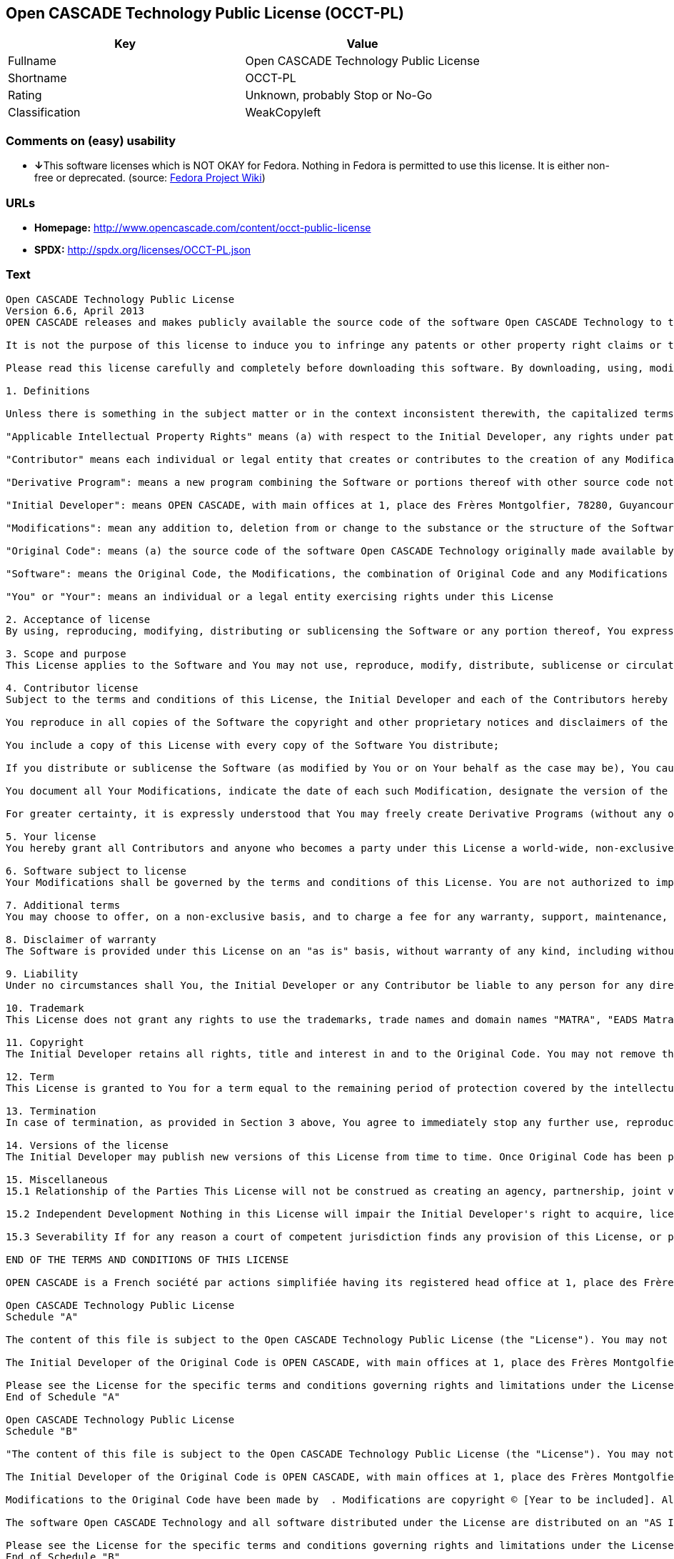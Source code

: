 == Open CASCADE Technology Public License (OCCT-PL)

[cols=",",options="header",]
|===
|Key |Value
|Fullname |Open CASCADE Technology Public License
|Shortname |OCCT-PL
|Rating |Unknown, probably Stop or No-Go
|Classification |WeakCopyleft
|===

=== Comments on (easy) usability

* **↓**This software licenses which is NOT OKAY for Fedora. Nothing in
Fedora is permitted to use this license. It is either non-free or
deprecated. (source:
https://fedoraproject.org/wiki/Licensing:Main?rd=Licensing[Fedora
Project Wiki])

=== URLs

* *Homepage:* http://www.opencascade.com/content/occt-public-license
* *SPDX:* http://spdx.org/licenses/OCCT-PL.json

=== Text

....
Open CASCADE Technology Public License 
Version 6.6, April 2013
OPEN CASCADE releases and makes publicly available the source code of the software Open CASCADE Technology to the free software development community under the terms and conditions of this license.

It is not the purpose of this license to induce you to infringe any patents or other property right claims or to contest validity of any such claims; this license has the sole purpose of protecting the integrity of the free software distribution system, which is implemented by public license practices. Many people have made generous contributions to the wide range of software distributed through that system in reliance on consistent application of that system; it is up to the author/donor to decide if he or she is willing to distribute software through any other system and a licensee cannot impose that choice.

Please read this license carefully and completely before downloading this software. By downloading, using, modifying, distributing and sublicensing this software, you indicate your acceptance to be bound by the terms and conditions of this license. If you do not want to accept or cannot accept for any reasons the terms and conditions of this license, please do not download or use in any manner this software. 
  
1. Definitions

Unless there is something in the subject matter or in the context inconsistent therewith, the capitalized terms used in this License shall have the following meaning.

"Applicable Intellectual Property Rights" means (a) with respect to the Initial Developer, any rights under patents or patents applications or other intellectual property rights that are now or hereafter acquired, owned by or assigned to the Initial Developer and that cover subject matter contained in the Original Code, but only to the extent necessary to use, reproduce, modify, distribute or sublicense the Original Code without infringement; and (b) with respect to You or any Contributor, any rights under patents or patents applications or other intellectual property rights that are now or hereafter acquired, owned by or assigned to You or to such Contributor and that cover subject matter contained in Your Modifications or in such Contributor's Modifications, taken alone or in combination with Original Code.

"Contributor" means each individual or legal entity that creates or contributes to the creation of any Modification, including the Initial Developer.

"Derivative Program": means a new program combining the Software or portions thereof with other source code not governed by the terms of this License.

"Initial Developer": means OPEN CASCADE, with main offices at 1, place des Frères Montgolfier, 78280, Guyancourt, France.

"Modifications": mean any addition to, deletion from or change to the substance or the structure of the Software. When source code of the Software is released as a series of files, a Modification is: (a) any addition to, deletion from or change to the contents of a file containing the Software or (b) any new file or other representation of computer program statements that contains any part of the Software. By way of example, Modifications include any debug of, or improvement to, the Original Code or any of its components or portions as well as its next versions or releases thereof.

"Original Code": means (a) the source code of the software Open CASCADE Technology originally made available by the Initial Developer under this License, including the source code of any updates or upgrades of the Original Code and (b) the object code compiled from such source code and originally made available by Initial Developer under this License.

"Software": means the Original Code, the Modifications, the combination of Original Code and any Modifications or any respective portions thereof.

"You" or "Your": means an individual or a legal entity exercising rights under this License 
  
2. Acceptance of license 
By using, reproducing, modifying, distributing or sublicensing the Software or any portion thereof, You expressly indicate Your acceptance of the terms and conditions of this License and undertake to act in accordance with all the provisions of this License applicable to You. 
  
3. Scope and purpose 
This License applies to the Software and You may not use, reproduce, modify, distribute, sublicense or circulate the Software, or any portion thereof, except as expressly provided under this License. Any attempt to otherwise use, reproduce, modify, distribute or sublicense the Software is void and will automatically terminate Your rights under this License. 
  
4. Contributor license 
Subject to the terms and conditions of this License, the Initial Developer and each of the Contributors hereby grant You a world-wide, royalty-free, irrevocable and non-exclusive license under the Applicable Intellectual Property Rights they own or control, to use, reproduce, modify, distribute and sublicense the Software provided that:

You reproduce in all copies of the Software the copyright and other proprietary notices and disclaimers of the Initial Developer as they appear in the Original Code and attached hereto as Schedule "A" and any other notices or disclaimers attached to the Software and keep intact all notices in the Original Code that refer to this License and to the absence of any warranty;

You include a copy of this License with every copy of the Software You distribute;

If you distribute or sublicense the Software (as modified by You or on Your behalf as the case may be), You cause such Software to be licensed as a whole, at no charge, to all third parties, under the terms and conditions of the License, making in particular available to all third parties the source code of the Software;

You document all Your Modifications, indicate the date of each such Modification, designate the version of the Software You used, prominently include a file carrying such information with respect to the Modifications and duplicate the copyright and other proprietary notices and disclaimers attached hereto as Schedule "B" or any other notices or disclaimers attached to the Software with your Modifications.

For greater certainty, it is expressly understood that You may freely create Derivative Programs (without any obligation to publish such Derivative Program) and distribute same as a single product. In such case, You must ensure that all the requirements of this License are fulfilled for the Software or any portion thereof.

5. Your license 
You hereby grant all Contributors and anyone who becomes a party under this License a world-wide, non-exclusive, royalty-free and irrevocable license under the Applicable Intellectual Property Rights owned or controlled by You, to use, reproduce, modify, distribute and sublicense all Your Modifications under the terms and conditions of this License.

6. Software subject to license 
Your Modifications shall be governed by the terms and conditions of this License. You are not authorized to impose any other terms or conditions than those prevailing under this License when You distribute and/or sublicense the Software, save and except as permitted under Section 7 hereof.

7. Additional terms 
You may choose to offer, on a non-exclusive basis, and to charge a fee for any warranty, support, maintenance, liability obligations or other rights consistent with the scope of this License with respect to the Software (the "Additional Terms") to the recipients of the Software. However, You may do so only on Your own behalf and on Your sole and exclusive responsibility. You must obtain the recipient's agreement that any such Additional Terms are offered by You alone, and You hereby agree to indemnify, defend and hold the Initial Developer and any Contributor harmless for any liability incurred by or claims asserted against the Initial Developer or any Contributors with respect to any such Additional Terms.

8. Disclaimer of warranty 
The Software is provided under this License on an "as is" basis, without warranty of any kind, including without limitation, warranties that the Software is free of defects, merchantable, fit for a particular purpose or non-infringing. The entire risk as to the quality and performance of the Software is with You.

9. Liability 
Under no circumstances shall You, the Initial Developer or any Contributor be liable to any person for any direct or indirect damages of any kind including, without limitation, damages for loss of goodwill, loss of data, work stoppage, computer failure or malfunction or any and all other commercial damages or losses resulting from or relating to this License or indirectly to the use of the Software.

10. Trademark 
This License does not grant any rights to use the trademarks, trade names and domain names "MATRA", "EADS Matra Datavision", "CAS.CADE", "Open CASCADE", "opencascade.com" and "opencascade.org" or any other trademarks, trade names or domain names used or owned by the Initial Developer.

11. Copyright 
The Initial Developer retains all rights, title and interest in and to the Original Code. You may not remove the copyright © notice which appears when You download the Software.

12. Term 
This License is granted to You for a term equal to the remaining period of protection covered by the intellectual property rights applicable to the Original Code.

13. Termination 
In case of termination, as provided in Section 3 above, You agree to immediately stop any further use, reproduction, modification, distribution and sublicensing of the Software and to destroy all copies of the Software that are in Your possession or control. All sublicenses of the Software which have been properly granted prior to termination shall survive any termination of this License. In addition, Sections 5, 8 to 11, 13.2 and 15.2 of this License, in reason of their nature, shall survive the termination of this License for a period of fifteen (15) years.

14. Versions of the license 
The Initial Developer may publish new versions of this License from time to time. Once Original Code has been published under a particular version of this License, You may choose to continue to use it under the terms and conditions of that version or use the Original Code under the terms of any subsequent version of this License published by the Initial Developer.

15. Miscellaneous 
15.1 Relationship of the Parties This License will not be construed as creating an agency, partnership, joint venture or any other form of legal association between You and the Initial Developer, and You will not represent to the contrary, whether expressly, by implication or otherwise.

15.2 Independent Development Nothing in this License will impair the Initial Developer's right to acquire, license, develop, have others develop for it, market or distribute technology or products that perform the same or similar functions as, or otherwise compete with, Modifications, Derivative Programs, technology or products that You may develop, produce, market or distribute.

15.3 Severability If for any reason a court of competent jurisdiction finds any provision of this License, or portion thereof, to be unenforceable, that provision of the License will be enforced to the maximum extent permissible so as to effect the economic benefits and intent of the parties, and the remainder of this License will continue in full force and extent.

END OF THE TERMS AND CONDITIONS OF THIS LICENSE

OPEN CASCADE is a French société par actions simplifiée having its registered head office at 1, place des Frères Montgolfier, 78280, Guyancourt, France and main offices at 1, place des Frères Montgolfier, 78280, Guyancourt, France. Its web site is located at the following address opencascade.com

Open CASCADE Technology Public License 
Schedule "A"

The content of this file is subject to the Open CASCADE Technology Public License (the "License"). You may not use the content of this file except in compliance with the License. Please obtain a copy of the License at opencascade.com and read it completely before using this file.

The Initial Developer of the Original Code is OPEN CASCADE, with main offices at 1, place des Frères Montgolfier, 78280, Guyancourt, France. The Original Code is copyright © OPEN CASCADE SAS, 2001. All rights reserved. "The Original Code and all software distributed under the License are distributed on an "AS IS" basis, without warranty of any kind, and the Initial Developer hereby disclaims all such warranties, including without limitation, any warranties of merchantability, fitness for a particular purpose or non-infringement.

Please see the License for the specific terms and conditions governing rights and limitations under the License". 
End of Schedule "A"

Open CASCADE Technology Public License 
Schedule "B"

"The content of this file is subject to the Open CASCADE Technology Public License (the "License"). You may not use the content of this file except in compliance with the License. Please obtain a copy of the License at opencascade.com and read it completely before using this file.

The Initial Developer of the Original Code is OPEN CASCADE, with main offices at 1, place des Frères Montgolfier, 78280, Guyancourt, France. The Original Code is copyright © Open CASCADE SAS, 2001. All rights reserved.

Modifications to the Original Code have been made by  . Modifications are copyright © [Year to be included]. All rights reserved.

The software Open CASCADE Technology and all software distributed under the License are distributed on an "AS IS" basis, without warranty of any kind, and the Initial Developer hereby disclaims all such warranties, including without limitation, any warranties of merchantability, fitness for a particular purpose or non-infringement.

Please see the License for the specific terms and conditions governing rights and limitations under the License" 
End of Schedule "B"
....

'''''

=== Raw Data

....
{
    "__impliedNames": [
        "OCCT-PL",
        "Open CASCADE Technology Public License",
        "occt-pl"
    ],
    "__impliedId": "OCCT-PL",
    "facts": {
        "LicenseName": {
            "implications": {
                "__impliedNames": [
                    "OCCT-PL",
                    "OCCT-PL",
                    "Open CASCADE Technology Public License",
                    "occt-pl"
                ],
                "__impliedId": "OCCT-PL"
            },
            "shortname": "OCCT-PL",
            "otherNames": [
                "OCCT-PL",
                "Open CASCADE Technology Public License",
                "occt-pl"
            ]
        },
        "SPDX": {
            "isSPDXLicenseDeprecated": false,
            "spdxFullName": "Open CASCADE Technology Public License",
            "spdxDetailsURL": "http://spdx.org/licenses/OCCT-PL.json",
            "_sourceURL": "https://spdx.org/licenses/OCCT-PL.html",
            "spdxLicIsOSIApproved": false,
            "spdxSeeAlso": [
                "http://www.opencascade.com/content/occt-public-license"
            ],
            "_implications": {
                "__impliedNames": [
                    "OCCT-PL",
                    "Open CASCADE Technology Public License"
                ],
                "__impliedId": "OCCT-PL",
                "__isOsiApproved": false,
                "__impliedURLs": [
                    [
                        "SPDX",
                        "http://spdx.org/licenses/OCCT-PL.json"
                    ],
                    [
                        null,
                        "http://www.opencascade.com/content/occt-public-license"
                    ]
                ]
            },
            "spdxLicenseId": "OCCT-PL"
        },
        "Fedora Project Wiki": {
            "rating": "Bad",
            "Upstream URL": "https://fedoraproject.org/wiki/Licensing/Open_CASCADE_Technology_Public_License",
            "licenseType": "license",
            "_sourceURL": "https://fedoraproject.org/wiki/Licensing:Main?rd=Licensing",
            "Full Name": "Open CASCADE Technology Public License",
            "FSF Free?": "No",
            "_implications": {
                "__impliedNames": [
                    "Open CASCADE Technology Public License"
                ],
                "__impliedJudgement": [
                    [
                        "Fedora Project Wiki",
                        {
                            "tag": "NegativeJudgement",
                            "contents": "This software licenses which is NOT OKAY for Fedora. Nothing in Fedora is permitted to use this license. It is either non-free or deprecated."
                        }
                    ]
                ]
            },
            "Notes": null
        },
        "Scancode": {
            "otherUrls": null,
            "homepageUrl": "http://www.opencascade.com/content/occt-public-license",
            "shortName": "OCCT-PL",
            "textUrls": null,
            "text": "Open CASCADE Technology Public License \nVersion 6.6, April 2013\nOPEN CASCADE releases and makes publicly available the source code of the software Open CASCADE Technology to the free software development community under the terms and conditions of this license.\n\nIt is not the purpose of this license to induce you to infringe any patents or other property right claims or to contest validity of any such claims; this license has the sole purpose of protecting the integrity of the free software distribution system, which is implemented by public license practices. Many people have made generous contributions to the wide range of software distributed through that system in reliance on consistent application of that system; it is up to the author/donor to decide if he or she is willing to distribute software through any other system and a licensee cannot impose that choice.\n\nPlease read this license carefully and completely before downloading this software. By downloading, using, modifying, distributing and sublicensing this software, you indicate your acceptance to be bound by the terms and conditions of this license. If you do not want to accept or cannot accept for any reasons the terms and conditions of this license, please do not download or use in any manner this software. \n  \n1. Definitions\n\nUnless there is something in the subject matter or in the context inconsistent therewith, the capitalized terms used in this License shall have the following meaning.\n\n\"Applicable Intellectual Property Rights\" means (a) with respect to the Initial Developer, any rights under patents or patents applications or other intellectual property rights that are now or hereafter acquired, owned by or assigned to the Initial Developer and that cover subject matter contained in the Original Code, but only to the extent necessary to use, reproduce, modify, distribute or sublicense the Original Code without infringement; and (b) with respect to You or any Contributor, any rights under patents or patents applications or other intellectual property rights that are now or hereafter acquired, owned by or assigned to You or to such Contributor and that cover subject matter contained in Your Modifications or in such Contributor's Modifications, taken alone or in combination with Original Code.\n\n\"Contributor\" means each individual or legal entity that creates or contributes to the creation of any Modification, including the Initial Developer.\n\n\"Derivative Program\": means a new program combining the Software or portions thereof with other source code not governed by the terms of this License.\n\n\"Initial Developer\": means OPEN CASCADE, with main offices at 1, place des FrÃÂ¨res Montgolfier, 78280, Guyancourt, France.\n\n\"Modifications\": mean any addition to, deletion from or change to the substance or the structure of the Software. When source code of the Software is released as a series of files, a Modification is: (a) any addition to, deletion from or change to the contents of a file containing the Software or (b) any new file or other representation of computer program statements that contains any part of the Software. By way of example, Modifications include any debug of, or improvement to, the Original Code or any of its components or portions as well as its next versions or releases thereof.\n\n\"Original Code\": means (a) the source code of the software Open CASCADE Technology originally made available by the Initial Developer under this License, including the source code of any updates or upgrades of the Original Code and (b) the object code compiled from such source code and originally made available by Initial Developer under this License.\n\n\"Software\": means the Original Code, the Modifications, the combination of Original Code and any Modifications or any respective portions thereof.\n\n\"You\" or \"Your\": means an individual or a legal entity exercising rights under this License \n  \n2. Acceptance of license \nBy using, reproducing, modifying, distributing or sublicensing the Software or any portion thereof, You expressly indicate Your acceptance of the terms and conditions of this License and undertake to act in accordance with all the provisions of this License applicable to You. \n  \n3. Scope and purpose \nThis License applies to the Software and You may not use, reproduce, modify, distribute, sublicense or circulate the Software, or any portion thereof, except as expressly provided under this License. Any attempt to otherwise use, reproduce, modify, distribute or sublicense the Software is void and will automatically terminate Your rights under this License. \n  \n4. Contributor license \nSubject to the terms and conditions of this License, the Initial Developer and each of the Contributors hereby grant You a world-wide, royalty-free, irrevocable and non-exclusive license under the Applicable Intellectual Property Rights they own or control, to use, reproduce, modify, distribute and sublicense the Software provided that:\n\nYou reproduce in all copies of the Software the copyright and other proprietary notices and disclaimers of the Initial Developer as they appear in the Original Code and attached hereto as Schedule \"A\" and any other notices or disclaimers attached to the Software and keep intact all notices in the Original Code that refer to this License and to the absence of any warranty;\n\nYou include a copy of this License with every copy of the Software You distribute;\n\nIf you distribute or sublicense the Software (as modified by You or on Your behalf as the case may be), You cause such Software to be licensed as a whole, at no charge, to all third parties, under the terms and conditions of the License, making in particular available to all third parties the source code of the Software;\n\nYou document all Your Modifications, indicate the date of each such Modification, designate the version of the Software You used, prominently include a file carrying such information with respect to the Modifications and duplicate the copyright and other proprietary notices and disclaimers attached hereto as Schedule \"B\" or any other notices or disclaimers attached to the Software with your Modifications.\n\nFor greater certainty, it is expressly understood that You may freely create Derivative Programs (without any obligation to publish such Derivative Program) and distribute same as a single product. In such case, You must ensure that all the requirements of this License are fulfilled for the Software or any portion thereof.\n\n5. Your license \nYou hereby grant all Contributors and anyone who becomes a party under this License a world-wide, non-exclusive, royalty-free and irrevocable license under the Applicable Intellectual Property Rights owned or controlled by You, to use, reproduce, modify, distribute and sublicense all Your Modifications under the terms and conditions of this License.\n\n6. Software subject to license \nYour Modifications shall be governed by the terms and conditions of this License. You are not authorized to impose any other terms or conditions than those prevailing under this License when You distribute and/or sublicense the Software, save and except as permitted under Section 7 hereof.\n\n7. Additional terms \nYou may choose to offer, on a non-exclusive basis, and to charge a fee for any warranty, support, maintenance, liability obligations or other rights consistent with the scope of this License with respect to the Software (the \"Additional Terms\") to the recipients of the Software. However, You may do so only on Your own behalf and on Your sole and exclusive responsibility. You must obtain the recipient's agreement that any such Additional Terms are offered by You alone, and You hereby agree to indemnify, defend and hold the Initial Developer and any Contributor harmless for any liability incurred by or claims asserted against the Initial Developer or any Contributors with respect to any such Additional Terms.\n\n8. Disclaimer of warranty \nThe Software is provided under this License on an \"as is\" basis, without warranty of any kind, including without limitation, warranties that the Software is free of defects, merchantable, fit for a particular purpose or non-infringing. The entire risk as to the quality and performance of the Software is with You.\n\n9. Liability \nUnder no circumstances shall You, the Initial Developer or any Contributor be liable to any person for any direct or indirect damages of any kind including, without limitation, damages for loss of goodwill, loss of data, work stoppage, computer failure or malfunction or any and all other commercial damages or losses resulting from or relating to this License or indirectly to the use of the Software.\n\n10. Trademark \nThis License does not grant any rights to use the trademarks, trade names and domain names \"MATRA\", \"EADS Matra Datavision\", \"CAS.CADE\", \"Open CASCADE\", \"opencascade.com\" and \"opencascade.org\" or any other trademarks, trade names or domain names used or owned by the Initial Developer.\n\n11. Copyright \nThe Initial Developer retains all rights, title and interest in and to the Original Code. You may not remove the copyright ÃÂ© notice which appears when You download the Software.\n\n12. Term \nThis License is granted to You for a term equal to the remaining period of protection covered by the intellectual property rights applicable to the Original Code.\n\n13. Termination \nIn case of termination, as provided in Section 3 above, You agree to immediately stop any further use, reproduction, modification, distribution and sublicensing of the Software and to destroy all copies of the Software that are in Your possession or control. All sublicenses of the Software which have been properly granted prior to termination shall survive any termination of this License. In addition, Sections 5, 8 to 11, 13.2 and 15.2 of this License, in reason of their nature, shall survive the termination of this License for a period of fifteen (15) years.\n\n14. Versions of the license \nThe Initial Developer may publish new versions of this License from time to time. Once Original Code has been published under a particular version of this License, You may choose to continue to use it under the terms and conditions of that version or use the Original Code under the terms of any subsequent version of this License published by the Initial Developer.\n\n15. Miscellaneous \n15.1 Relationship of the Parties This License will not be construed as creating an agency, partnership, joint venture or any other form of legal association between You and the Initial Developer, and You will not represent to the contrary, whether expressly, by implication or otherwise.\n\n15.2 Independent Development Nothing in this License will impair the Initial Developer's right to acquire, license, develop, have others develop for it, market or distribute technology or products that perform the same or similar functions as, or otherwise compete with, Modifications, Derivative Programs, technology or products that You may develop, produce, market or distribute.\n\n15.3 Severability If for any reason a court of competent jurisdiction finds any provision of this License, or portion thereof, to be unenforceable, that provision of the License will be enforced to the maximum extent permissible so as to effect the economic benefits and intent of the parties, and the remainder of this License will continue in full force and extent.\n\nEND OF THE TERMS AND CONDITIONS OF THIS LICENSE\n\nOPEN CASCADE is a French sociÃÂ©tÃÂ© par actions simplifiÃÂ©e having its registered head office at 1, place des FrÃÂ¨res Montgolfier, 78280, Guyancourt, France and main offices at 1, place des FrÃÂ¨res Montgolfier, 78280, Guyancourt, France. Its web site is located at the following address opencascade.com\n\nOpen CASCADE Technology Public License \nSchedule \"A\"\n\nThe content of this file is subject to the Open CASCADE Technology Public License (the \"License\"). You may not use the content of this file except in compliance with the License. Please obtain a copy of the License at opencascade.com and read it completely before using this file.\n\nThe Initial Developer of the Original Code is OPEN CASCADE, with main offices at 1, place des FrÃÂ¨res Montgolfier, 78280, Guyancourt, France. The Original Code is copyright ÃÂ© OPEN CASCADE SAS, 2001. All rights reserved. \"The Original Code and all software distributed under the License are distributed on an \"AS IS\" basis, without warranty of any kind, and the Initial Developer hereby disclaims all such warranties, including without limitation, any warranties of merchantability, fitness for a particular purpose or non-infringement.\n\nPlease see the License for the specific terms and conditions governing rights and limitations under the License\". \nEnd of Schedule \"A\"\n\nOpen CASCADE Technology Public License \nSchedule \"B\"\n\n\"The content of this file is subject to the Open CASCADE Technology Public License (the \"License\"). You may not use the content of this file except in compliance with the License. Please obtain a copy of the License at opencascade.com and read it completely before using this file.\n\nThe Initial Developer of the Original Code is OPEN CASCADE, with main offices at 1, place des FrÃÂ¨res Montgolfier, 78280, Guyancourt, France. The Original Code is copyright ÃÂ© Open CASCADE SAS, 2001. All rights reserved.\n\nModifications to the Original Code have been made by  . Modifications are copyright ÃÂ© [Year to be included]. All rights reserved.\n\nThe software Open CASCADE Technology and all software distributed under the License are distributed on an \"AS IS\" basis, without warranty of any kind, and the Initial Developer hereby disclaims all such warranties, including without limitation, any warranties of merchantability, fitness for a particular purpose or non-infringement.\n\nPlease see the License for the specific terms and conditions governing rights and limitations under the License\" \nEnd of Schedule \"B\"",
            "category": "Copyleft Limited",
            "osiUrl": null,
            "owner": "Open Cascade",
            "_sourceURL": "https://github.com/nexB/scancode-toolkit/blob/develop/src/licensedcode/data/licenses/occt-pl.yml",
            "key": "occt-pl",
            "name": "Open CASCADE Technology Public License",
            "spdxId": "OCCT-PL",
            "_implications": {
                "__impliedNames": [
                    "occt-pl",
                    "OCCT-PL",
                    "OCCT-PL"
                ],
                "__impliedId": "OCCT-PL",
                "__impliedCopyleft": [
                    [
                        "Scancode",
                        "WeakCopyleft"
                    ]
                ],
                "__calculatedCopyleft": "WeakCopyleft",
                "__impliedText": "Open CASCADE Technology Public License \nVersion 6.6, April 2013\nOPEN CASCADE releases and makes publicly available the source code of the software Open CASCADE Technology to the free software development community under the terms and conditions of this license.\n\nIt is not the purpose of this license to induce you to infringe any patents or other property right claims or to contest validity of any such claims; this license has the sole purpose of protecting the integrity of the free software distribution system, which is implemented by public license practices. Many people have made generous contributions to the wide range of software distributed through that system in reliance on consistent application of that system; it is up to the author/donor to decide if he or she is willing to distribute software through any other system and a licensee cannot impose that choice.\n\nPlease read this license carefully and completely before downloading this software. By downloading, using, modifying, distributing and sublicensing this software, you indicate your acceptance to be bound by the terms and conditions of this license. If you do not want to accept or cannot accept for any reasons the terms and conditions of this license, please do not download or use in any manner this software. \n  \n1. Definitions\n\nUnless there is something in the subject matter or in the context inconsistent therewith, the capitalized terms used in this License shall have the following meaning.\n\n\"Applicable Intellectual Property Rights\" means (a) with respect to the Initial Developer, any rights under patents or patents applications or other intellectual property rights that are now or hereafter acquired, owned by or assigned to the Initial Developer and that cover subject matter contained in the Original Code, but only to the extent necessary to use, reproduce, modify, distribute or sublicense the Original Code without infringement; and (b) with respect to You or any Contributor, any rights under patents or patents applications or other intellectual property rights that are now or hereafter acquired, owned by or assigned to You or to such Contributor and that cover subject matter contained in Your Modifications or in such Contributor's Modifications, taken alone or in combination with Original Code.\n\n\"Contributor\" means each individual or legal entity that creates or contributes to the creation of any Modification, including the Initial Developer.\n\n\"Derivative Program\": means a new program combining the Software or portions thereof with other source code not governed by the terms of this License.\n\n\"Initial Developer\": means OPEN CASCADE, with main offices at 1, place des FrÃ¨res Montgolfier, 78280, Guyancourt, France.\n\n\"Modifications\": mean any addition to, deletion from or change to the substance or the structure of the Software. When source code of the Software is released as a series of files, a Modification is: (a) any addition to, deletion from or change to the contents of a file containing the Software or (b) any new file or other representation of computer program statements that contains any part of the Software. By way of example, Modifications include any debug of, or improvement to, the Original Code or any of its components or portions as well as its next versions or releases thereof.\n\n\"Original Code\": means (a) the source code of the software Open CASCADE Technology originally made available by the Initial Developer under this License, including the source code of any updates or upgrades of the Original Code and (b) the object code compiled from such source code and originally made available by Initial Developer under this License.\n\n\"Software\": means the Original Code, the Modifications, the combination of Original Code and any Modifications or any respective portions thereof.\n\n\"You\" or \"Your\": means an individual or a legal entity exercising rights under this License \n  \n2. Acceptance of license \nBy using, reproducing, modifying, distributing or sublicensing the Software or any portion thereof, You expressly indicate Your acceptance of the terms and conditions of this License and undertake to act in accordance with all the provisions of this License applicable to You. \n  \n3. Scope and purpose \nThis License applies to the Software and You may not use, reproduce, modify, distribute, sublicense or circulate the Software, or any portion thereof, except as expressly provided under this License. Any attempt to otherwise use, reproduce, modify, distribute or sublicense the Software is void and will automatically terminate Your rights under this License. \n  \n4. Contributor license \nSubject to the terms and conditions of this License, the Initial Developer and each of the Contributors hereby grant You a world-wide, royalty-free, irrevocable and non-exclusive license under the Applicable Intellectual Property Rights they own or control, to use, reproduce, modify, distribute and sublicense the Software provided that:\n\nYou reproduce in all copies of the Software the copyright and other proprietary notices and disclaimers of the Initial Developer as they appear in the Original Code and attached hereto as Schedule \"A\" and any other notices or disclaimers attached to the Software and keep intact all notices in the Original Code that refer to this License and to the absence of any warranty;\n\nYou include a copy of this License with every copy of the Software You distribute;\n\nIf you distribute or sublicense the Software (as modified by You or on Your behalf as the case may be), You cause such Software to be licensed as a whole, at no charge, to all third parties, under the terms and conditions of the License, making in particular available to all third parties the source code of the Software;\n\nYou document all Your Modifications, indicate the date of each such Modification, designate the version of the Software You used, prominently include a file carrying such information with respect to the Modifications and duplicate the copyright and other proprietary notices and disclaimers attached hereto as Schedule \"B\" or any other notices or disclaimers attached to the Software with your Modifications.\n\nFor greater certainty, it is expressly understood that You may freely create Derivative Programs (without any obligation to publish such Derivative Program) and distribute same as a single product. In such case, You must ensure that all the requirements of this License are fulfilled for the Software or any portion thereof.\n\n5. Your license \nYou hereby grant all Contributors and anyone who becomes a party under this License a world-wide, non-exclusive, royalty-free and irrevocable license under the Applicable Intellectual Property Rights owned or controlled by You, to use, reproduce, modify, distribute and sublicense all Your Modifications under the terms and conditions of this License.\n\n6. Software subject to license \nYour Modifications shall be governed by the terms and conditions of this License. You are not authorized to impose any other terms or conditions than those prevailing under this License when You distribute and/or sublicense the Software, save and except as permitted under Section 7 hereof.\n\n7. Additional terms \nYou may choose to offer, on a non-exclusive basis, and to charge a fee for any warranty, support, maintenance, liability obligations or other rights consistent with the scope of this License with respect to the Software (the \"Additional Terms\") to the recipients of the Software. However, You may do so only on Your own behalf and on Your sole and exclusive responsibility. You must obtain the recipient's agreement that any such Additional Terms are offered by You alone, and You hereby agree to indemnify, defend and hold the Initial Developer and any Contributor harmless for any liability incurred by or claims asserted against the Initial Developer or any Contributors with respect to any such Additional Terms.\n\n8. Disclaimer of warranty \nThe Software is provided under this License on an \"as is\" basis, without warranty of any kind, including without limitation, warranties that the Software is free of defects, merchantable, fit for a particular purpose or non-infringing. The entire risk as to the quality and performance of the Software is with You.\n\n9. Liability \nUnder no circumstances shall You, the Initial Developer or any Contributor be liable to any person for any direct or indirect damages of any kind including, without limitation, damages for loss of goodwill, loss of data, work stoppage, computer failure or malfunction or any and all other commercial damages or losses resulting from or relating to this License or indirectly to the use of the Software.\n\n10. Trademark \nThis License does not grant any rights to use the trademarks, trade names and domain names \"MATRA\", \"EADS Matra Datavision\", \"CAS.CADE\", \"Open CASCADE\", \"opencascade.com\" and \"opencascade.org\" or any other trademarks, trade names or domain names used or owned by the Initial Developer.\n\n11. Copyright \nThe Initial Developer retains all rights, title and interest in and to the Original Code. You may not remove the copyright Â© notice which appears when You download the Software.\n\n12. Term \nThis License is granted to You for a term equal to the remaining period of protection covered by the intellectual property rights applicable to the Original Code.\n\n13. Termination \nIn case of termination, as provided in Section 3 above, You agree to immediately stop any further use, reproduction, modification, distribution and sublicensing of the Software and to destroy all copies of the Software that are in Your possession or control. All sublicenses of the Software which have been properly granted prior to termination shall survive any termination of this License. In addition, Sections 5, 8 to 11, 13.2 and 15.2 of this License, in reason of their nature, shall survive the termination of this License for a period of fifteen (15) years.\n\n14. Versions of the license \nThe Initial Developer may publish new versions of this License from time to time. Once Original Code has been published under a particular version of this License, You may choose to continue to use it under the terms and conditions of that version or use the Original Code under the terms of any subsequent version of this License published by the Initial Developer.\n\n15. Miscellaneous \n15.1 Relationship of the Parties This License will not be construed as creating an agency, partnership, joint venture or any other form of legal association between You and the Initial Developer, and You will not represent to the contrary, whether expressly, by implication or otherwise.\n\n15.2 Independent Development Nothing in this License will impair the Initial Developer's right to acquire, license, develop, have others develop for it, market or distribute technology or products that perform the same or similar functions as, or otherwise compete with, Modifications, Derivative Programs, technology or products that You may develop, produce, market or distribute.\n\n15.3 Severability If for any reason a court of competent jurisdiction finds any provision of this License, or portion thereof, to be unenforceable, that provision of the License will be enforced to the maximum extent permissible so as to effect the economic benefits and intent of the parties, and the remainder of this License will continue in full force and extent.\n\nEND OF THE TERMS AND CONDITIONS OF THIS LICENSE\n\nOPEN CASCADE is a French sociÃ©tÃ© par actions simplifiÃ©e having its registered head office at 1, place des FrÃ¨res Montgolfier, 78280, Guyancourt, France and main offices at 1, place des FrÃ¨res Montgolfier, 78280, Guyancourt, France. Its web site is located at the following address opencascade.com\n\nOpen CASCADE Technology Public License \nSchedule \"A\"\n\nThe content of this file is subject to the Open CASCADE Technology Public License (the \"License\"). You may not use the content of this file except in compliance with the License. Please obtain a copy of the License at opencascade.com and read it completely before using this file.\n\nThe Initial Developer of the Original Code is OPEN CASCADE, with main offices at 1, place des FrÃ¨res Montgolfier, 78280, Guyancourt, France. The Original Code is copyright Â© OPEN CASCADE SAS, 2001. All rights reserved. \"The Original Code and all software distributed under the License are distributed on an \"AS IS\" basis, without warranty of any kind, and the Initial Developer hereby disclaims all such warranties, including without limitation, any warranties of merchantability, fitness for a particular purpose or non-infringement.\n\nPlease see the License for the specific terms and conditions governing rights and limitations under the License\". \nEnd of Schedule \"A\"\n\nOpen CASCADE Technology Public License \nSchedule \"B\"\n\n\"The content of this file is subject to the Open CASCADE Technology Public License (the \"License\"). You may not use the content of this file except in compliance with the License. Please obtain a copy of the License at opencascade.com and read it completely before using this file.\n\nThe Initial Developer of the Original Code is OPEN CASCADE, with main offices at 1, place des FrÃ¨res Montgolfier, 78280, Guyancourt, France. The Original Code is copyright Â© Open CASCADE SAS, 2001. All rights reserved.\n\nModifications to the Original Code have been made by  . Modifications are copyright Â© [Year to be included]. All rights reserved.\n\nThe software Open CASCADE Technology and all software distributed under the License are distributed on an \"AS IS\" basis, without warranty of any kind, and the Initial Developer hereby disclaims all such warranties, including without limitation, any warranties of merchantability, fitness for a particular purpose or non-infringement.\n\nPlease see the License for the specific terms and conditions governing rights and limitations under the License\" \nEnd of Schedule \"B\"",
                "__impliedURLs": [
                    [
                        "Homepage",
                        "http://www.opencascade.com/content/occt-public-license"
                    ]
                ]
            }
        }
    },
    "__impliedJudgement": [
        [
            "Fedora Project Wiki",
            {
                "tag": "NegativeJudgement",
                "contents": "This software licenses which is NOT OKAY for Fedora. Nothing in Fedora is permitted to use this license. It is either non-free or deprecated."
            }
        ]
    ],
    "__impliedCopyleft": [
        [
            "Scancode",
            "WeakCopyleft"
        ]
    ],
    "__calculatedCopyleft": "WeakCopyleft",
    "__isOsiApproved": false,
    "__impliedText": "Open CASCADE Technology Public License \nVersion 6.6, April 2013\nOPEN CASCADE releases and makes publicly available the source code of the software Open CASCADE Technology to the free software development community under the terms and conditions of this license.\n\nIt is not the purpose of this license to induce you to infringe any patents or other property right claims or to contest validity of any such claims; this license has the sole purpose of protecting the integrity of the free software distribution system, which is implemented by public license practices. Many people have made generous contributions to the wide range of software distributed through that system in reliance on consistent application of that system; it is up to the author/donor to decide if he or she is willing to distribute software through any other system and a licensee cannot impose that choice.\n\nPlease read this license carefully and completely before downloading this software. By downloading, using, modifying, distributing and sublicensing this software, you indicate your acceptance to be bound by the terms and conditions of this license. If you do not want to accept or cannot accept for any reasons the terms and conditions of this license, please do not download or use in any manner this software. \n  \n1. Definitions\n\nUnless there is something in the subject matter or in the context inconsistent therewith, the capitalized terms used in this License shall have the following meaning.\n\n\"Applicable Intellectual Property Rights\" means (a) with respect to the Initial Developer, any rights under patents or patents applications or other intellectual property rights that are now or hereafter acquired, owned by or assigned to the Initial Developer and that cover subject matter contained in the Original Code, but only to the extent necessary to use, reproduce, modify, distribute or sublicense the Original Code without infringement; and (b) with respect to You or any Contributor, any rights under patents or patents applications or other intellectual property rights that are now or hereafter acquired, owned by or assigned to You or to such Contributor and that cover subject matter contained in Your Modifications or in such Contributor's Modifications, taken alone or in combination with Original Code.\n\n\"Contributor\" means each individual or legal entity that creates or contributes to the creation of any Modification, including the Initial Developer.\n\n\"Derivative Program\": means a new program combining the Software or portions thereof with other source code not governed by the terms of this License.\n\n\"Initial Developer\": means OPEN CASCADE, with main offices at 1, place des FrÃ¨res Montgolfier, 78280, Guyancourt, France.\n\n\"Modifications\": mean any addition to, deletion from or change to the substance or the structure of the Software. When source code of the Software is released as a series of files, a Modification is: (a) any addition to, deletion from or change to the contents of a file containing the Software or (b) any new file or other representation of computer program statements that contains any part of the Software. By way of example, Modifications include any debug of, or improvement to, the Original Code or any of its components or portions as well as its next versions or releases thereof.\n\n\"Original Code\": means (a) the source code of the software Open CASCADE Technology originally made available by the Initial Developer under this License, including the source code of any updates or upgrades of the Original Code and (b) the object code compiled from such source code and originally made available by Initial Developer under this License.\n\n\"Software\": means the Original Code, the Modifications, the combination of Original Code and any Modifications or any respective portions thereof.\n\n\"You\" or \"Your\": means an individual or a legal entity exercising rights under this License \n  \n2. Acceptance of license \nBy using, reproducing, modifying, distributing or sublicensing the Software or any portion thereof, You expressly indicate Your acceptance of the terms and conditions of this License and undertake to act in accordance with all the provisions of this License applicable to You. \n  \n3. Scope and purpose \nThis License applies to the Software and You may not use, reproduce, modify, distribute, sublicense or circulate the Software, or any portion thereof, except as expressly provided under this License. Any attempt to otherwise use, reproduce, modify, distribute or sublicense the Software is void and will automatically terminate Your rights under this License. \n  \n4. Contributor license \nSubject to the terms and conditions of this License, the Initial Developer and each of the Contributors hereby grant You a world-wide, royalty-free, irrevocable and non-exclusive license under the Applicable Intellectual Property Rights they own or control, to use, reproduce, modify, distribute and sublicense the Software provided that:\n\nYou reproduce in all copies of the Software the copyright and other proprietary notices and disclaimers of the Initial Developer as they appear in the Original Code and attached hereto as Schedule \"A\" and any other notices or disclaimers attached to the Software and keep intact all notices in the Original Code that refer to this License and to the absence of any warranty;\n\nYou include a copy of this License with every copy of the Software You distribute;\n\nIf you distribute or sublicense the Software (as modified by You or on Your behalf as the case may be), You cause such Software to be licensed as a whole, at no charge, to all third parties, under the terms and conditions of the License, making in particular available to all third parties the source code of the Software;\n\nYou document all Your Modifications, indicate the date of each such Modification, designate the version of the Software You used, prominently include a file carrying such information with respect to the Modifications and duplicate the copyright and other proprietary notices and disclaimers attached hereto as Schedule \"B\" or any other notices or disclaimers attached to the Software with your Modifications.\n\nFor greater certainty, it is expressly understood that You may freely create Derivative Programs (without any obligation to publish such Derivative Program) and distribute same as a single product. In such case, You must ensure that all the requirements of this License are fulfilled for the Software or any portion thereof.\n\n5. Your license \nYou hereby grant all Contributors and anyone who becomes a party under this License a world-wide, non-exclusive, royalty-free and irrevocable license under the Applicable Intellectual Property Rights owned or controlled by You, to use, reproduce, modify, distribute and sublicense all Your Modifications under the terms and conditions of this License.\n\n6. Software subject to license \nYour Modifications shall be governed by the terms and conditions of this License. You are not authorized to impose any other terms or conditions than those prevailing under this License when You distribute and/or sublicense the Software, save and except as permitted under Section 7 hereof.\n\n7. Additional terms \nYou may choose to offer, on a non-exclusive basis, and to charge a fee for any warranty, support, maintenance, liability obligations or other rights consistent with the scope of this License with respect to the Software (the \"Additional Terms\") to the recipients of the Software. However, You may do so only on Your own behalf and on Your sole and exclusive responsibility. You must obtain the recipient's agreement that any such Additional Terms are offered by You alone, and You hereby agree to indemnify, defend and hold the Initial Developer and any Contributor harmless for any liability incurred by or claims asserted against the Initial Developer or any Contributors with respect to any such Additional Terms.\n\n8. Disclaimer of warranty \nThe Software is provided under this License on an \"as is\" basis, without warranty of any kind, including without limitation, warranties that the Software is free of defects, merchantable, fit for a particular purpose or non-infringing. The entire risk as to the quality and performance of the Software is with You.\n\n9. Liability \nUnder no circumstances shall You, the Initial Developer or any Contributor be liable to any person for any direct or indirect damages of any kind including, without limitation, damages for loss of goodwill, loss of data, work stoppage, computer failure or malfunction or any and all other commercial damages or losses resulting from or relating to this License or indirectly to the use of the Software.\n\n10. Trademark \nThis License does not grant any rights to use the trademarks, trade names and domain names \"MATRA\", \"EADS Matra Datavision\", \"CAS.CADE\", \"Open CASCADE\", \"opencascade.com\" and \"opencascade.org\" or any other trademarks, trade names or domain names used or owned by the Initial Developer.\n\n11. Copyright \nThe Initial Developer retains all rights, title and interest in and to the Original Code. You may not remove the copyright Â© notice which appears when You download the Software.\n\n12. Term \nThis License is granted to You for a term equal to the remaining period of protection covered by the intellectual property rights applicable to the Original Code.\n\n13. Termination \nIn case of termination, as provided in Section 3 above, You agree to immediately stop any further use, reproduction, modification, distribution and sublicensing of the Software and to destroy all copies of the Software that are in Your possession or control. All sublicenses of the Software which have been properly granted prior to termination shall survive any termination of this License. In addition, Sections 5, 8 to 11, 13.2 and 15.2 of this License, in reason of their nature, shall survive the termination of this License for a period of fifteen (15) years.\n\n14. Versions of the license \nThe Initial Developer may publish new versions of this License from time to time. Once Original Code has been published under a particular version of this License, You may choose to continue to use it under the terms and conditions of that version or use the Original Code under the terms of any subsequent version of this License published by the Initial Developer.\n\n15. Miscellaneous \n15.1 Relationship of the Parties This License will not be construed as creating an agency, partnership, joint venture or any other form of legal association between You and the Initial Developer, and You will not represent to the contrary, whether expressly, by implication or otherwise.\n\n15.2 Independent Development Nothing in this License will impair the Initial Developer's right to acquire, license, develop, have others develop for it, market or distribute technology or products that perform the same or similar functions as, or otherwise compete with, Modifications, Derivative Programs, technology or products that You may develop, produce, market or distribute.\n\n15.3 Severability If for any reason a court of competent jurisdiction finds any provision of this License, or portion thereof, to be unenforceable, that provision of the License will be enforced to the maximum extent permissible so as to effect the economic benefits and intent of the parties, and the remainder of this License will continue in full force and extent.\n\nEND OF THE TERMS AND CONDITIONS OF THIS LICENSE\n\nOPEN CASCADE is a French sociÃ©tÃ© par actions simplifiÃ©e having its registered head office at 1, place des FrÃ¨res Montgolfier, 78280, Guyancourt, France and main offices at 1, place des FrÃ¨res Montgolfier, 78280, Guyancourt, France. Its web site is located at the following address opencascade.com\n\nOpen CASCADE Technology Public License \nSchedule \"A\"\n\nThe content of this file is subject to the Open CASCADE Technology Public License (the \"License\"). You may not use the content of this file except in compliance with the License. Please obtain a copy of the License at opencascade.com and read it completely before using this file.\n\nThe Initial Developer of the Original Code is OPEN CASCADE, with main offices at 1, place des FrÃ¨res Montgolfier, 78280, Guyancourt, France. The Original Code is copyright Â© OPEN CASCADE SAS, 2001. All rights reserved. \"The Original Code and all software distributed under the License are distributed on an \"AS IS\" basis, without warranty of any kind, and the Initial Developer hereby disclaims all such warranties, including without limitation, any warranties of merchantability, fitness for a particular purpose or non-infringement.\n\nPlease see the License for the specific terms and conditions governing rights and limitations under the License\". \nEnd of Schedule \"A\"\n\nOpen CASCADE Technology Public License \nSchedule \"B\"\n\n\"The content of this file is subject to the Open CASCADE Technology Public License (the \"License\"). You may not use the content of this file except in compliance with the License. Please obtain a copy of the License at opencascade.com and read it completely before using this file.\n\nThe Initial Developer of the Original Code is OPEN CASCADE, with main offices at 1, place des FrÃ¨res Montgolfier, 78280, Guyancourt, France. The Original Code is copyright Â© Open CASCADE SAS, 2001. All rights reserved.\n\nModifications to the Original Code have been made by  . Modifications are copyright Â© [Year to be included]. All rights reserved.\n\nThe software Open CASCADE Technology and all software distributed under the License are distributed on an \"AS IS\" basis, without warranty of any kind, and the Initial Developer hereby disclaims all such warranties, including without limitation, any warranties of merchantability, fitness for a particular purpose or non-infringement.\n\nPlease see the License for the specific terms and conditions governing rights and limitations under the License\" \nEnd of Schedule \"B\"",
    "__impliedURLs": [
        [
            "SPDX",
            "http://spdx.org/licenses/OCCT-PL.json"
        ],
        [
            null,
            "http://www.opencascade.com/content/occt-public-license"
        ],
        [
            "Homepage",
            "http://www.opencascade.com/content/occt-public-license"
        ]
    ]
}
....